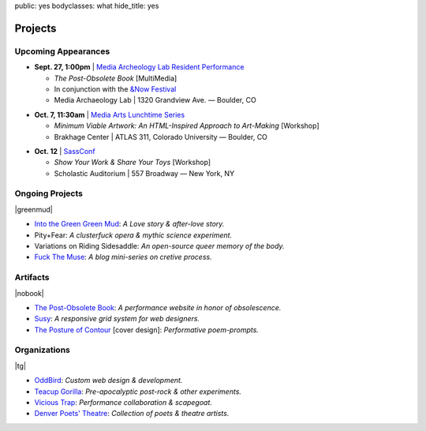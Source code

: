 public: yes
bodyclasses: what
hide_title: yes


Projects
========

Upcoming Appearances
--------------------

- **Sept. 27, 1:00pm** |
  `Media Archeology Lab Resident Performance`_

  - *The Post-Obsolete Book* [MultiMedia]
  - In conjunction with the `&Now Festival`_
  - Media Archaeology Lab | 1320 Grandview Ave. — Boulder, CO

.. _Media Archeology Lab Resident Performance: http://mediaarchaeologylab.com/eric-meyer/
.. _&Now Festival: http://andnowfestival.com/index.html

- **Oct. 7, 11:30am** |
  `Media Arts Lunchtime Series`_

  - *Minimum Viable Artwork: An HTML-Inspired Approach to Art-Making*
    [Workshop]
  - Brakhage Center | ATLAS 311, Colorado University — Boulder, CO

.. _Media Arts Lunchtime Series: http://brakhagecenter.com/?cat=32

.. @@@ READING
.. - **Oct.** |
..   `The Operating System`_ [Reading]

.. _The Operating System: http://exitstrata.com/

- **Oct. 12** |
  `SassConf`_

  - *Show Your Work & Share Your Toys* [Workshop]
  - Scholastic Auditorium | 557 Broadway — New York, NY

.. _SassConf: http://sassconf.com/

.. @@@ READING
.. - **Nov. 16, 7:00pm** |
..   `Bad Shadow Affair`_ [Reading]

..   - Lost Lake Lounge | 3602 East Colfax — Denver, CO

.. _Bad Shadow Affair: http://badshadowaffair.blogspot.com/

Ongoing Projects
----------------

|greenmud|

- `Into the Green Green Mud`_:
  *A Love story & after-love story.*
- Pity+Fear:
  *A clusterfuck opera & mythic science experiment.*
- Variations on Riding Sidesaddle:
  *An open-source queer memory of the body.*
- `Fuck The Muse`_:
  *A blog mini-series on cretive process.*

.. _Into the Green Green Mud: http://greengreenmud.com/
.. _Fuck The Muse: /2012/10/16/muse-intro/

.. |greenmud| raw:: html

  <figure>
    <a href="http://greengreenmud.com">
      <img src="/static/pictures/what/greenmud.png" />
    </a>
  </figure>

Artifacts
---------

|nobook|

- `The Post-Obsolete Book`_:
  *A performance website in honor of obsolescence.*
- `Susy`_:
  *A responsive grid system for web designers.*
- `The Posture of Contour`_ [cover design]:
  *Performative poem-prompts.*

.. _The Post-Obsolete Book: /post-obsolete/
.. _Susy: http://susy.oddbird.net/
.. _The Posture of Contour: http://www.springgunpress.com/posture

.. |nobook| raw:: html

  <figure>
    <a href="/post-obsolete/">
      <img src="/static/pictures/what/nobook.jpg" />
    </a>
  </figure>

Organizations
-------------

|tg|

- `OddBird`_:
  *Custom web design & development.*

- `Teacup Gorilla`_:
  *Pre-apocalyptic post-rock & other experiments.*

- `Vicious Trap`_:
  *Performance collaboration & scapegoat.*

- `Denver Poets' Theatre`_:
  *Collection of poets & theatre artists.*

.. _OddBird: http://oddbird.net/
.. _Teacup Gorilla: http://teacupgorilla.com/
.. _Vicious Trap: http://vicioustrap.com/
.. _Denver Poets' Theatre: http://www.denverpoetstheatre.com/

.. |tg| raw:: html

  <figure>
    <a href="http://teacupgorilla.com">
      <img src="/static/pictures/what/tg.jpg" />
    </a>
  </figure>
